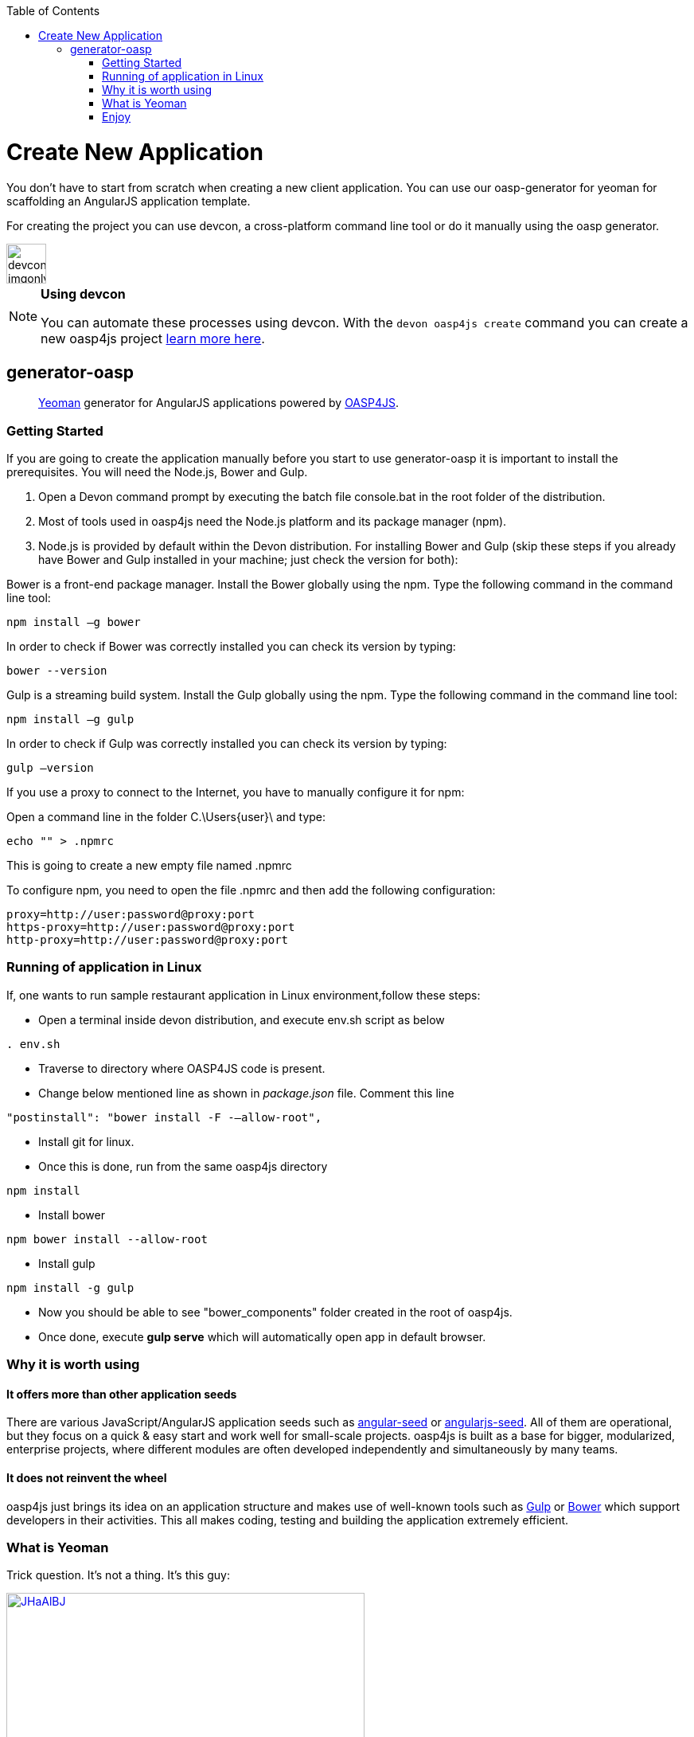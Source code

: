 :toc: macro
toc::[]

= Create New Application

You don’t have to start from scratch when creating a new client application. You can use our oasp-generator for yeoman for scaffolding an AngularJS application template.

For creating the project you can use devcon, a cross-platform command line tool or do it manually using the oasp generator.

image::images/devconlogo_imgonly.png[,width="50"]
.*Using devcon*
[NOTE]
====
You can automate these processes using devcon. With the `devon oasp4js create` command you can create a new oasp4js project link:devcon-command-reference#oasp4js-create[learn more here].
====

== generator-oasp

> http://yeoman.io[Yeoman] generator for AngularJS applications powered by https://github.com/oasp/oasp4js[OASP4JS].


=== Getting Started

If you are going to create the application manually before you start to use generator-oasp it is important to install the prerequisites. You will need the Node.js, Bower and Gulp.

1. Open a Devon command prompt by executing the batch file console.bat in the root folder of the distribution.
1. Most of tools used in oasp4js need the Node.js platform and its package manager (npm).
1. Node.js is provided by default within the Devon distribution.  For installing Bower and Gulp (skip these steps if you already have Bower and Gulp installed in your machine; just check the version for both):

Bower is a front-end package manager. Install the Bower globally using the npm. Type the following command in the command line tool:
----
npm install –g bower
----
In order to check if Bower was correctly installed you can check its version by typing:
----
bower --version
----
Gulp is a streaming build system. Install the Gulp globally using the npm. Type the following command in the command line tool:
----
npm install –g gulp
----
In order to check if Gulp was correctly installed you can check its version by typing:
----
gulp –version
----

If you use a proxy to connect to the Internet, you have to manually configure it for npm:

Open a command line in the folder C.\Users\{user}\ and type:
----
echo "" > .npmrc
----
This is going to create a new empty file named .npmrc

To configure npm, you need to open the file .npmrc and then add the following configuration:
----
proxy=http://user:password@proxy:port
https-proxy=http://user:password@proxy:port
http-proxy=http://user:password@proxy:port
----

=== Running of application in Linux
If, one wants to run sample restaurant application in Linux environment,follow these steps:

* Open a terminal inside devon distribution, and execute env.sh script as below
----
. env.sh

----
* Traverse to directory where OASP4JS code is present.
* Change below mentioned line as shown in _package.json_ file.
Comment this line
----
"postinstall": "bower install -F -–allow-root",
----
* Install git for linux.
* Once this is done, run from the same oasp4js directory
----

npm install

----
* Install bower
----
npm bower install --allow-root

----
* Install gulp

----
npm install -g gulp
----

* Now you should be able to see "bower_components" folder created in the root of oasp4js.
* Once done, execute *gulp serve* which will automatically open app in default browser.


=== Why it is worth using

==== It offers more than other application seeds

There are various JavaScript/AngularJS application seeds such as https://github.com/angular/angular-seed[angular-seed] or https://www.npmjs.org/package/angularjs-seed[angularjs-seed]. All of them are operational, but they focus on a quick & easy start and work well for small-scale projects. oasp4js is built as a base for bigger, modularized, enterprise projects, where different modules are often developed independently and simultaneously by many teams.

==== It does not reinvent the wheel

oasp4js just brings its idea on an application structure and makes use of well-known tools such as http://gulpjs.com/[Gulp] or http://bower.io/[Bower] which support developers in their activities. This all makes coding, testing and building the application extremely efficient.

=== What is Yeoman

Trick question. It's not a thing. It's this guy:

image:http://i.imgur.com/JHaAlBJ.png[,width="450",link="http://i.imgur.com/JHaAlBJ.png"]

Basically, he wears a top hat, lives in your computer, and waits for you to tell him what kind of application you wish to create.

Not every new computer comes with a Yeoman pre-installed. He lives in the https://npmjs.org[npm] package repository. You only have to ask for him once, then he packs up and moves into your hard drive. *Make sure you clean up, he likes new and shiny things.*

Every step below is going to take several minutes depending on your network connection.
To install yeoman, run:

....
npm install -g yo
....

_Hint: If you are using Windows Command Line it is recommended to run it as an administrator._

==== Yeoman Generators

Yeoman travels light. He didn't pack any generators when he moved in. You can think of a generator like a plug-in. You get to choose what type of application you wish to create, such as a Backbone application or even a Chrome extension.

To install generator-oasp from npm, run:

....
npm install -g generator-oasp
....

Create a directory in which you will later call the generator:

....
mkdir <directory_name>
cd <directory_name>
....

Finally, initiate the generator in the created directory:

....
yo oasp
....

If you use a proxy to connect to the Internet, please follow the steps for configuring bower properly:

To configure bower proxy we need to open the file `.bowerrc`, is on oasp4js application folder. Then add the following configuration:

----
{
    "directory": "bower_components",
    "proxy": "http://user:password@proxy:port",
    "https-proxy":"http://user:password@proxy:port"
}
----

Obviously, you only can do this when your project has already been created as the file `.bowerrc` has to be inside the project folder.

This should be done while the command `yo oasp` is being executed otherwise we will have to execute again the command.
If we had to execute the command again, it will ask you to override the file `.bowerrc` so you have to enter ‘n’ to not override it. 

=== Enjoy

Please note that all commands below must be executed in project root directory.

==== Developing

Once the project initialization has been done successfully we can start running our application.

Start the application using Gulp in the project root directory:

----
gulp serve
----

The above Gulp's task opens the application in your default browser and watches for any HTML/JavaScript/CSS changes. Once you do one, the page is reloaded automatically. The url that throws is: 'http://localhost:9000/#/main/welcome'

If for some reason your client should talk to the server configured in a different way, you can configure the server details in the client's configuration file, <app_dir>\config.json, in the proxy part:

[source,json]
----
{
    "proxy": {
        "baseUrl": "http://localhost:8081",
        "context": "/sampleapp-server"
    }
}
----

==== Testing

Run application's Jasmine tests:

....
gulp test:tdd
....

This Gulp's task uses the Karma test runner to execute Jasmine tests (against the PhantomJS) and watches for any change in your JavaScript files (both sources and specs).  Test Driven Development has never been easier :)

If you would like to run the tests against a real browser (rather than against the PhantomJS) or use it to debug a test, call:

....
gulp test:tdd:debug
....

==== Building

Build the application:

....
gulp serve:dist
....

The above Gulp's task creates the `myapp/dist` directory and put there HTML documents, CSS files (compiled from Less files) and JavaScript files (merged, minimized and obfuscated).
